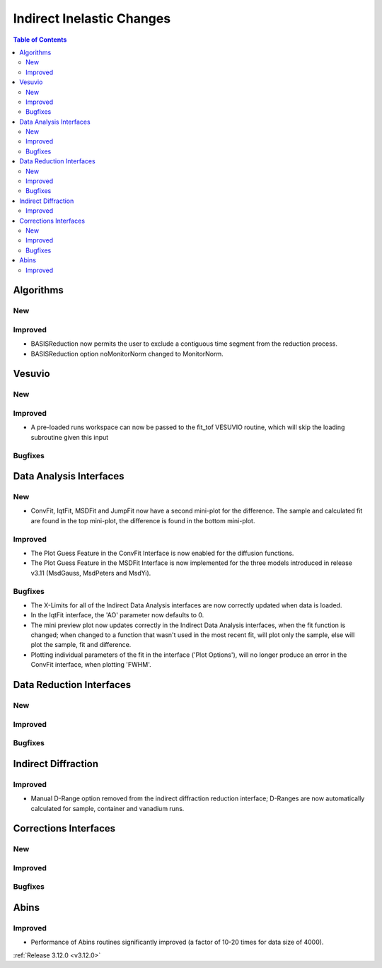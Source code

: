 ==========================
Indirect Inelastic Changes
==========================

.. contents:: Table of Contents
   :local:

Algorithms
----------

New
###

Improved
########

- BASISReduction now permits the user to exclude a contiguous time segment from the reduction process.
- BASISReduction option noMonitorNorm changed to MonitorNorm.

Vesuvio
-------

New
###

Improved
########
- A pre-loaded runs workspace can now be passed to the fit_tof VESUVIO routine, which will skip the loading subroutine given this input

Bugfixes
########

Data Analysis Interfaces
------------------------

New
###
- ConvFit, IqtFit, MSDFit and JumpFit now have a second mini-plot for the difference. The sample and calculated fit are found in the top mini-plot, the difference is found in the bottom mini-plot.

Improved
########
- The Plot Guess Feature in the ConvFit Interface is now enabled for the diffusion functions.
- The Plot Guess Feature in the MSDFit Interface is now implemented for the three models introduced in release v3.11 (MsdGauss, MsdPeters and MsdYi).

Bugfixes
########
- The X-Limits for all of the Indirect Data Analysis interfaces are now correctly updated when data is loaded.
- In the IqtFit interface, the 'AO' parameter now defaults to 0.
- The mini preview plot now updates correctly in the Indirect Data Analysis interfaces, when the fit function is changed; when changed to a function that wasn't used in the most recent fit, will plot only the sample, else will plot the sample, fit and difference.
- Plotting individual parameters of the fit in the interface ('Plot Options'), will no longer produce an error in the ConvFit interface, when plotting 'FWHM'.

Data Reduction Interfaces
-------------------------

New
###

Improved
########

Bugfixes
########

Indirect Diffraction
--------------------

Improved
########
- Manual D-Range option removed from the indirect diffraction reduction interface; D-Ranges are now automatically calculated for sample, container and vanadium runs.

Corrections Interfaces
----------------------

New
###

Improved
########

Bugfixes
########

Abins
-----

Improved
########
- Performance of Abins routines significantly improved (a factor of 10-20 times for data size of 4000).

:ref:`Release 3.12.0 <v3.12.0>`
